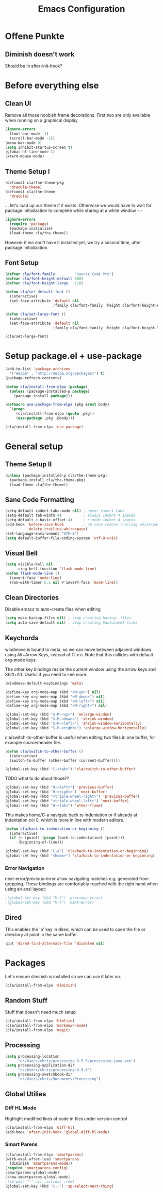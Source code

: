 #+TITLE: Emacs Configuration
#+OPTIONS: toc:nil

* Offene Punkte

** Diminish doesn't work

Should be in after-init-hook?

* Before everything else

** Clean UI

Remove all those noobish frame decorations. First two are only
available when running on a graphical display.

#+BEGIN_SRC emacs-lisp
  (ignore-errors
    (tool-bar-mode -1)
    (scroll-bar-mode -1))
  (menu-bar-mode 0)
  (setq inhibit-startup-screen t)
  (global-hl-line-mode 1)
  (xterm-mouse-mode)
#+END_SRC

** Theme Setup I

#+BEGIN_SRC emacs-lisp
  (defconst cla/the-theme-pkg
    'dracula-theme)
  (defconst cla/the-theme
    'dracula)
#+END_SRC

... let's load up our theme if it exists. Otherwise
we would have to wait for package initialization to
complete while staring at a white window -.-

#+BEGIN_SRC emacs-lisp
  (ignore-errors
    (require 'package)
    (package-initialize)
    (load-theme cla/the-theme))
#+END_SRC

However if we don't have it installed yet, we try a
second time, after package initialization.

** Font Setup

#+BEGIN_SRC emacs-lisp
  (defvar cla/font-family         "Source Code Pro")
  (defvar cla/font-height-default 100)
  (defvar cla/font-height-large   110)

  (defun cla/set-default-font ()
    (interactive)
    (set-face-attribute 'default nil
                        :family cla/font-family :height cla/font-height-default))

  (defun cla/set-large-font ()
    (interactive)
    (set-face-attribute 'default nil
                        :family cla/font-family :height cla/font-height-large))

  (cla/set-large-font)
#+END_SRC

* Setup package.el + use-package

#+BEGIN_SRC emacs-lisp
  (add-to-list 'package-archives
    '("melpa" . "http://melpa.org/packages/") t)
  (package-refresh-contents)

  (defun cla/install-from-elpa (package)
    (unless (package-installed-p package)
      (package-install package)))

  (defmacro use-package-from-elpa (pkg &rest body)
    `(progn
       (cla/install-from-elpa (quote ,pkg))
       (use-package ,pkg ,@body)))

  (cla/install-from-elpa 'use-package)
#+END_SRC

* General setup

** Theme Setup II

#+BEGIN_SRC emacs-lisp
  (unless (package-installed-p cla/the-theme-pkg)
    (package-install cla/the-theme-pkg)
    (load-theme cla/the-theme))
#+END_SRC

** Sane Code Formatting

#+BEGIN_SRC emacs-lisp
(setq-default indent-tabs-mode nil) ; never insert tabs
(setq-default tab-width 4)          ; always indent 4 spaces
(setq-default c-basic-offset 4)     ; c-mode indent 4 spaces
(add-hook 'before-save-hook         ; on save remove trailing whitespace
          'delete-trailing-whitespace)
(set-language-environment "UTF-8")
(setq default-buffer-file-coding-system 'utf-8-unix)
#+END_SRC

** Visual Bell

#+BEGIN_SRC emacs-lisp
(setq visible-bell nil
      ring-bell-function 'flash-mode-line)
(defun flash-mode-line ()
  (invert-face 'mode-line)
  (run-with-timer 0.1 nil #'invert-face 'mode-line))
#+END_SRC

** Clean Directories

Disable emacs to auto-create files when editing

#+BEGIN_SRC emacs-lisp
(setq make-backup-files nil) ; stop creating backup~ files
(setq auto-save-default nil) ; stop creating #autosave# files
#+END_SRC

** Keychords

windmove is bound to meta, so we can move between adjacent
windows using Alt+Arrow Keys, instead of C-x o. Note that this
collides with default org-mode keys.

The other key bindings resize the current window using
the arrow keys and Shift+Alt. Useful if you need to see more.

#+BEGIN_SRC emacs-lisp
(windmove-default-keybindings 'meta)

(define-key org-mode-map (kbd "<M-up>") nil)
(define-key org-mode-map (kbd "<M-down>") nil)
(define-key org-mode-map (kbd "<M-left>") nil)
(define-key org-mode-map (kbd "<M-right>") nil)

(global-set-key (kbd "S-M-<up>") 'enlarge-window)
(global-set-key (kbd "S-M-<down>") 'shrink-window)
(global-set-key (kbd "S-M-<left>") 'shrink-window-horizontally)
(global-set-key (kbd "S-M-<right>") 'enlarge-window-horizontally)
#+END_SRC

cla/switch-to-other-buffer is useful when editing two files
in one buffer, for example source/header file.

#+BEGIN_SRC emacs-lisp
(defun cla/switch-to-other-buffer ()
  (interactive)
  (switch-to-buffer (other-buffer (current-buffer))))

(global-set-key (kbd "C-<tab>") 'cla/switch-to-other-buffer)
#+END_SRC

TODO what to do about those??

#+BEGIN_SRC emacs-lisp
(global-set-key (kbd "H-<left>") 'previous-buffer)
(global-set-key (kbd "H-<right>") 'next-buffer)
(global-set-key (kbd "<triple-wheel-right>") 'previous-buffer)
(global-set-key (kbd "<triple-wheel-left>") 'next-buffer)
(global-set-key (kbd "H-<tab>") 'other-frame)
#+END_SRC

This makes home/C-a navigate back to indentation or if
already at indentation col 0, which is more in line with modern
editors.

#+BEGIN_SRC emacs-lisp
(defun cla/back-to-indentation-or-beginning ()
  (interactive)
  (if (= (point) (progn (back-to-indentation) (point)))
      (beginning-of-line)))

(global-set-key (kbd "C-a") 'cla/back-to-indentation-or-beginning)
(global-set-key (kbd "<home>") 'cla/back-to-indentation-or-beginning)
#+END_SRC

*** Error Navigation

next-error/previous-error allow navigating matches e.g. generated from
grepping. These bindings are comfortably reached with the right hand
when using an ansi layout:

#+BEGIN_SRC emacs-lisp
;(global-set-key (kbd "M-[") 'previous-error)
;(global-set-key (kbd "M-]") 'next-error)
#+END_SRC

** Dired

This enables the 'a' key in dired, which can be used to open the
file or directory at point in the same buffer.

#+BEGIN_SRC emacs-lisp
(put 'dired-find-alternate-file 'disabled nil)
#+END_SRC

* Packages

Let's ensure diminish is installed so we can use it later on.

#+BEGIN_SRC emacs-lisp
(cla/install-from-elpa 'diminish)
#+END_SRC

** Random Stuff

Stuff that doesn't need much setup

#+BEGIN_SRC emacs-lisp
(cla/install-from-elpa 'htmlize)
(cla/install-from-elpa 'markdown-mode)
(cla/install-from-elpa 'magit)
#+END_SRC

** Processing

#+BEGIN_SRC emacs-lisp
(setq processing-location
      "c:/Users/chris/processing-3.5.3/processing-java.exe")
(setq processing-application-dir
      "c:/Users/chris/processing-3.5.3")
(setq processing-sketchbook-dir
      "c:/Users/chris/Documents/Processing")
#+END_SRC

** Global Utilies

*** Diff HL Mode

Highlight modified lines of code in files under version control

#+BEGIN_SRC emacs-lisp
(cla/install-from-elpa 'diff-hl)
(add-hook 'after-init-hook 'global-diff-hl-mode)
#+END_SRC

*** Smart Parens

#+BEGIN_SRC emacs-lisp
(cla/install-from-elpa 'smartparens)
(with-eval-after-load 'smartparens
  (diminish 'smartparens-mode))
(require 'smartparens-config)
(smartparens-global-mode)
(show-smartparens-global-mode)
;(sp-pair "'" nil :actions :rem)
(global-set-key (kbd "C-.") 'sp-select-next-thing)
#+END_SRC

*** Company Mode

Basic Company Setup

#+BEGIN_SRC emacs-lisp
  (cla/install-from-elpa 'company)
  (setq company-dabbrev-downcase nil)
  (setq company-minimum-prefix-length 2)
  (setq company-idle-delay 0)
  (add-hook 'after-init-hook 'global-company-mode)
  (with-eval-after-load 'company
    (diminish 'company-mode))
#+END_SRC

Company Box is a company frontend that supports icons

#+BEGIN_SRC emacs-lisp
  (use-package-from-elpa company-box
    :config (diminish 'company-box-mode)
    :hook (company-mode . company-box-mode))
#+END_SRC

*** LSP Mode

Used for:
- Rust

#+BEGIN_SRC emacs-lisp
;(cla/install-from-elpa 'lsp-mode)
#+END_SRC

*** Projectile

#+BEGIN_SRC emacs-lisp
(cla/install-from-elpa 'projectile)
(projectile-global-mode)
(setq projectile-mode-line-prefix " ")
(global-set-key (kbd "C-c p f") 'projectile-find-file)
(global-set-key (kbd "C-c p g") 'projectile-grep)
(global-set-key (kbd "C-c p s") 'projectile-switch-project)
(global-set-key (kbd "C-c p k") 'projectile-kill-buffers)
#+END_SRC

Let's enable native indexing/no caching, if the system has git and fd
this should be sufficiently efficient:

#+BEGIN_SRC emacs-lisp
(setq projectile-indexing-method 'alien)
(setq projectile-enable-caching nil)
#+END_SRC

*** Helm

#+BEGIN_SRC emacs-lisp
(cla/install-from-elpa 'helm)
(require 'helm-config)
(helm-mode 1)
#+END_SRC

We want our Helm Buffer to always open in the bottom
part of the window we're in.

This makes it rather predictable.

#+BEGIN_SRC emacs-lisp
(setq helm-split-window-in-side-p t)
(setq helm-split-window-default-side 'below)
#+END_SRC

#+BEGIN_SRC emacs-lisp
(with-eval-after-load "helm-config"
  (global-set-key (kbd "C-x C-f") #'helm-find-files)
  (global-set-key (kbd "M-x") #'helm-M-x)
  (define-key helm-find-files-map "\t" 'helm-execute-persistent-action)
  (define-key helm-read-file-map "\t" 'helm-execute-persistent-action)
  (diminish 'helm-mode))
#+END_SRC

Finally we need Helm to interact with projectile

#+BEGIN_SRC emacs-lisp
(cla/install-from-elpa 'helm-projectile)
(require 'helm-projectile)
(helm-projectile-on)
#+END_SRC

*** Smart Mode Line

#+BEGIN_SRC emacs-lisp
(cla/install-from-elpa 'smart-mode-line)
(setq sml/theme 'dark)
(sml/setup)
#+END_SRC

*** COMMENT Flycheck

#+BEGIN_SRC emacs-lisp
  ;; (cla/install-from-elpa 'flycheck)
  ;; (use-package flycheck
  ;;   :ensure t
  ;;   :init (global-flycheck-mode))
  ;; (setq flycheck-check-syntax-automatically '(mode-enabled save))
  ;; (setq-default flycheck-disabled-checkers '(c/c++-gcc c/c++-clang javascript-jshint))
  ;; (add-hook 'after-init-hook #'global-flycheck-mode)
  ;; (flycheck-add-mode 'javascript-eslint 'rjsx-mode)
#+END_SRC

* Web Development

Some minor major-modes (lol) for common formats

#+BEGIN_SRC
(cla/install-from-elpa 'yaml-mode)
(cla/install-from-elpa 'mustache-mode)
(require 'mustache-mode)
#+END_SRC

I think for Javascript/JSX based types I should replace this RJSX.

#+BEGIN_SRC emacs-lisp
(cla/install-from-elpa 'web-mode)
(cla/install-from-elpa 'rjsx-mode)

(dolist (suffix '("\\.js\\'" "\\.jsx\\'"))
  (add-to-list 'auto-mode-alist `(,suffix . rjsx-mode)))

(dolist (suffix '("\\.tsx\\'" "\\.ts\\'" "\\.json\\'" "\\.html\\'" "\\.css\\'"))
  (add-to-list 'auto-mode-alist `(,suffix . web-mode)))

(dolist (suffix '("\\.scss\\'"))
  (add-to-list 'auto-mode-alist `(,suffix . scss-mode)))
#+END_SRC

Customize indentation

#+BEGIN_SRC emacs-lisp
(setq sgml-basic-offset 4)
#+END_SRC

TODO I should check RJSX for Typescript.

* Slime

#+BEGIN_SRC emacs-lisp
; (cla/install-from-elpa 'slime)
; (cla/install-from-elpa 'slime-company)
; (setq slime-contribs '(slime-fancy slime-company))
; (setq inferior-lisp-program "/data/data/com.termux/files/home/ecl/bin/ecl")
#+END_SRC

* Rust

#+BEGIN_SRC emacs-lisp
;(cla/install-from-elpa 'rust-mode)
;(add-hook rust-mode-hook #'lsp)
#+END_SRC
